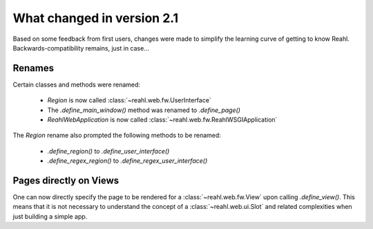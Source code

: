 .. Copyright 2014 Reahl Software Services (Pty) Ltd. All rights reserved.
 
What changed in version 2.1
===========================

Based on some feedback from first users, changes were made to simplify
the learning curve of getting to know Reahl.  Backwards-compatibility
remains, just in case...

Renames
-------

Certain classes and methods were renamed:

 - `Region` is now called :class:`~reahl.web.fw.UserInterface`
 - The `.define_main_window()` method was renamed to `.define_page()`
 - `ReahlWebApplication` is now called :class:`~reahl.web.fw.ReahlWSGIApplication`

The `Region` rename also prompted the following methods to be renamed:

 - `.define_region()` to `.define_user_interface()`
 - `.define_regex_region()` to `.define_regex_user_interface()`


Pages directly on Views
-----------------------

One can now directly specify the page to be rendered for a
:class:`~reahl.web.fw.View` upon calling `.define_view()`. This means
that it is not necessary to understand the concept of a
:class:`~reahl.web.ui.Slot` and related complexities when just
building a simple app.
